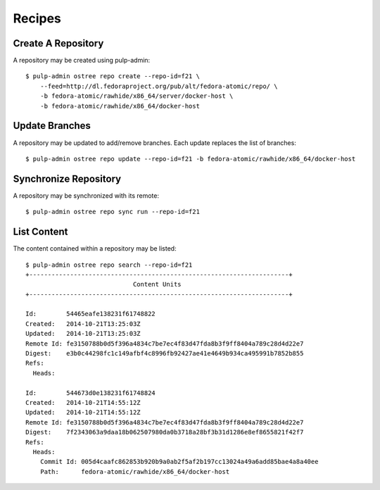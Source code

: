 Recipes
=======

Create A Repository
-------------------

A repository may be created using pulp-admin::

  $ pulp-admin ostree repo create --repo-id=f21 \
      --feed=http://dl.fedoraproject.org/pub/alt/fedora-atomic/repo/ \
      -b fedora-atomic/rawhide/x86_64/server/docker-host \
      -b fedora-atomic/rawhide/x86_64/docker-host

Update Branches
---------------
A repository may be updated to add/remove branches. Each update replaces the list
of branches::

  $ pulp-admin ostree repo update --repo-id=f21 -b fedora-atomic/rawhide/x86_64/docker-host

Synchronize Repository
----------------------

A repository may be synchronized with its remote::

  $ pulp-admin ostree repo sync run --repo-id=f21

List Content
------------
The content contained within a repository may be listed::

  $ pulp-admin ostree repo search --repo-id=f21
  +----------------------------------------------------------------------+
                               Content Units
  +----------------------------------------------------------------------+

  Id:        54465eafe138231f61748822
  Created:   2014-10-21T13:25:03Z
  Updated:   2014-10-21T13:25:03Z
  Remote Id: fe3150788b0d5f396a4834c7be7ec4f83d47fda8b3f9ff8404a789c28d4d22e7
  Digest:    e3b0c44298fc1c149afbf4c8996fb92427ae41e4649b934ca495991b7852b855
  Refs:
    Heads:

  Id:        544673d0e138231f61748824
  Created:   2014-10-21T14:55:12Z
  Updated:   2014-10-21T14:55:12Z
  Remote Id: fe3150788b0d5f396a4834c7be7ec4f83d47fda8b3f9ff8404a789c28d4d22e7
  Digest:    7f2343063a9daa18b062507980da0b3718a28bf3b31d1286e8ef8655821f42f7
  Refs:
    Heads:
      Commit Id: 005d4caafc862853b920b9a0ab2f5af2b197cc13024a49a6add85bae4a8a40ee
      Path:      fedora-atomic/rawhide/x86_64/docker-host
